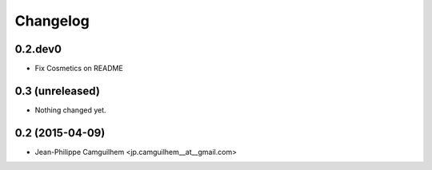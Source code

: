 Changelog
=========

0.2.dev0
----------------

- Fix Cosmetics on README


0.3 (unreleased)
----------------

- Nothing changed yet.


0.2 (2015-04-09)
----------------

- Jean-Philippe Camguilhem <jp.camguilhem__at__gmail.com>
